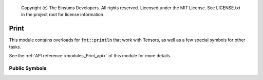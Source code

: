 
    Copyright (c) The Einsums Developers. All rights reserved.
    Licensed under the MIT License. See LICENSE.txt in the project root for license information.

.. _modules_Print:

=====
Print
=====

This module contains overloads for :code:`fmt::println` that work with Tensors, as well as a few special symbols for
other tasks.

See the :ref:`API reference <modules_Print_api>` of this module for more
details.

--------------
Public Symbols
--------------

.. cpp:class:: template<std::integral IntType> print::ordinal

    This is a wrapper for a value that allows formatting an integer as an ordinal, such as 1st, 2nd, etc.
    Here is an example.

    .. code::
        
        fmt::format("Error with the {} argument", print::ordinal{arg_num});
    
    This might give a string like :code:`Error with the 3rd argument`, if the value passed was 3.

    This class puts the correct ordinal abbreviation after the number based on its value. It can also
    handle negative numbers. To make things easier for users, there are also a few basic operations that
    are defined to allow these to act like normal numbers, such as in-place arithmetic.

